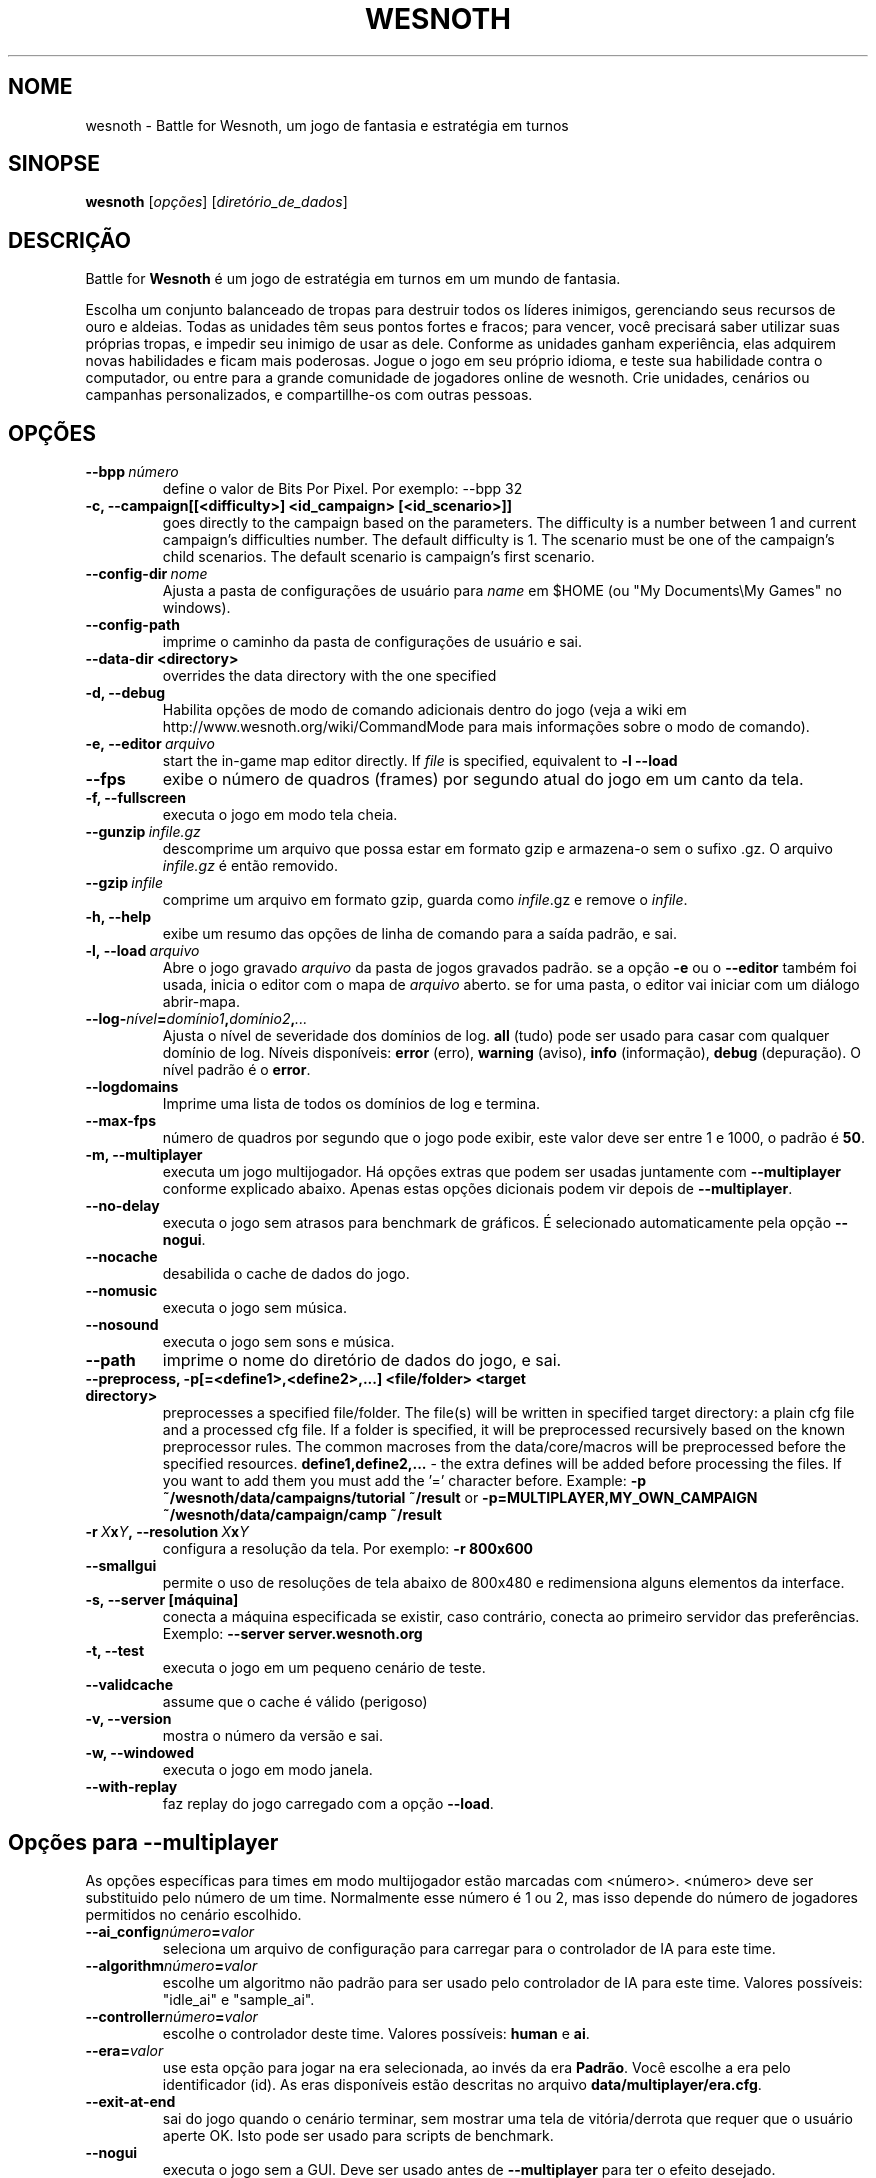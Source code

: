 .\" This program is free software; you can redistribute it and/or modify
.\" it under the terms of the GNU General Public License as published by
.\" the Free Software Foundation; either version 2 of the License, or
.\" (at your option) any later version.
.\"
.\" This program is distributed in the hope that it will be useful,
.\" but WITHOUT ANY WARRANTY; without even the implied warranty of
.\" MERCHANTABILITY or FITNESS FOR A PARTICULAR PURPOSE.  See the
.\" GNU General Public License for more details.
.\"
.\" You should have received a copy of the GNU General Public License
.\" along with this program; if not, write to the Free Software
.\" Foundation, Inc., 51 Franklin Street, Fifth Floor, Boston, MA  02110-1301  USA
.\"
.
.\"*******************************************************************
.\"
.\" This file was generated with po4a. Translate the source file.
.\"
.\"*******************************************************************
.TH WESNOTH 6 2009 wesnoth "Battle for Wesnoth"
.
.SH NOME
wesnoth \- Battle for Wesnoth, um jogo de fantasia e estratégia em turnos
.
.SH SINOPSE
.
\fBwesnoth\fP [\fIopções\fP] [\fIdiretório_de_dados\fP]
.
.SH DESCRIÇÃO
.
Battle for \fBWesnoth\fP é um jogo de estratégia em turnos em um mundo de
fantasia.

Escolha um conjunto balanceado de tropas para destruir todos os líderes
inimigos, gerenciando seus recursos de ouro e aldeias. Todas as unidades têm
seus pontos fortes e fracos; para vencer, você precisará saber utilizar suas
próprias tropas, e impedir seu inimigo de usar as dele. Conforme as unidades
ganham experiência, elas adquirem novas habilidades e ficam mais
poderosas. Jogue o jogo em seu próprio idioma, e teste sua habilidade contra
o computador, ou entre para a grande comunidade de jogadores online de
wesnoth. Crie unidades, cenários ou campanhas personalizados, e
compartillhe\-os com outras pessoas.
.
.SH OPÇÕES
.
.TP 
\fB\-\-bpp\fP\fI\ número\fP
define o valor de Bits Por Pixel. Por exemplo: \-\-bpp 32
.TP 
\fB\-c, \-\-campaign[[<difficulty>] <id_campaign> [<id_scenario>]]\fP
goes directly to the campaign based on the parameters.  The difficulty is a
number between 1 and current campaign's difficulties number.  The default
difficulty is 1.  The scenario must be one of the campaign's child
scenarios. The default scenario is campaign's first scenario.
.TP 
\fB\-\-config\-dir\fP\fI\ nome\fP
Ajusta a pasta de configurações de usuário para \fIname\fP em $HOME (ou "My
Documents\eMy Games" no windows).
.TP 
\fB\-\-config\-path\fP
imprime o caminho da pasta de configurações de usuário e sai.
.TP 
\fB\-\-data\-dir <directory>\fP
overrides the data directory with the one specified
.TP 
\fB\-d, \-\-debug\fP
Habilita opções de modo de comando adicionais dentro do jogo (veja a wiki em
http://www.wesnoth.org/wiki/CommandMode para mais informações sobre o modo
de comando).
.TP 
\fB\-e,\ \-\-editor\fP\fI\ arquivo\fP
start the in\-game map editor directly. If \fIfile\fP is specified, equivalent
to \fB\-l \-\-load\fP
.TP 
\fB\-\-fps\fP
exibe o número de quadros (frames) por segundo atual do jogo em um canto da
tela.
.TP 
\fB\-f, \-\-fullscreen\fP
executa o jogo em modo tela cheia.
.TP 
\fB\-\-gunzip\fP\fI\ infile.gz\fP
descomprime um arquivo que possa estar em formato gzip e armazena\-o sem o
sufixo .gz. O arquivo \fIinfile.gz\fP é então removido.
.TP 
\fB\-\-gzip\fP\fI\ infile\fP
comprime um arquivo em formato gzip, guarda como \fIinfile\fP.gz e remove o
\fIinfile\fP.
.TP 
\fB\-h, \-\-help\fP
exibe um resumo das opções de linha de comando para a saída padrão, e sai.
.TP 
\fB\-l,\ \-\-load\fP\fI\ arquivo\fP
Abre o jogo gravado \fIarquivo\fP da pasta de jogos gravados padrão.  se a
opção \fB\-e\fP ou o \fB\-\-editor\fP também foi usada, inicia o editor com o mapa de
\fIarquivo\fP aberto. se for uma pasta, o editor vai iniciar com um diálogo
abrir\-mapa.
.TP 
\fB\-\-log\-\fP\fInível\fP\fB=\fP\fIdomínio1\fP\fB,\fP\fIdomínio2\fP\fB,\fP\fI...\fP
Ajusta o nível de severidade dos domínios de log.  \fBall\fP (tudo) pode ser
usado para casar com qualquer domínio de log. Níveis disponíveis: \fBerror\fP
(erro),\ \fBwarning\fP (aviso),\ \fBinfo\fP (informação),\ \fBdebug\fP (depuração).
O nível padrão é o \fBerror\fP.
.TP 
\fB\-\-logdomains\fP
Imprime uma lista de todos os domínios de log e termina.
.TP 
\fB\-\-max\-fps\fP
número de quadros por segundo que o jogo pode exibir, este valor deve ser
entre 1 e 1000, o padrão é \fB50\fP.
.TP 
\fB\-m, \-\-multiplayer\fP
executa um jogo multijogador. Há opções extras que podem ser usadas
juntamente com \fB\-\-multiplayer\fP conforme explicado abaixo. Apenas estas
opções dicionais podem vir depois de \fB\-\-multiplayer\fP.
.TP 
\fB\-\-no\-delay\fP
executa o jogo sem atrasos para benchmark de gráficos. É selecionado
automaticamente pela opção \fB\-\-nogui\fP.
.TP 
\fB\-\-nocache\fP
desabilida o cache de dados do jogo.
.TP 
\fB\-\-nomusic\fP
executa o jogo sem música.
.TP 
\fB\-\-nosound\fP
executa o jogo sem sons e música.
.TP 
\fB\-\-path\fP
imprime o nome do diretório de dados do jogo, e sai.
.TP 
\fB\-\-preprocess, \-p[=<define1>,<define2>,...] <file/folder> <target directory>\fP
preprocesses a specified file/folder. The file(s) will be written in
specified target directory: a plain cfg file and a processed cfg file. If a
folder is specified, it will be preprocessed recursively based on the known
preprocessor rules. The common macroses from the data/core/macros will be
preprocessed before the specified resources.  \fBdefine1,define2,...\fP \- the
extra defines will be added before processing the files. If you want to add
them you must add the '=' character before.  Example: \fB\-p
~/wesnoth/data/campaigns/tutorial ~/result\fP or
\fB\-p=MULTIPLAYER,MY_OWN_CAMPAIGN ~/wesnoth/data/campaign/camp ~/result\fP
.TP 
\fB\-r\ \fP\fIX\fP\fBx\fP\fIY\fP\fB,\ \-\-resolution\ \fP\fIX\fP\fBx\fP\fIY\fP
configura a resolução da tela. Por exemplo: \fB\-r 800x600\fP
.TP 
\fB\-\-smallgui\fP
permite o uso de resoluções de tela abaixo de 800x480 e redimensiona alguns
elementos da interface.
.TP 
\fB\-s,\ \-\-server\ [máquina]\fP
conecta a máquina especificada se existir, caso contrário, conecta ao
primeiro servidor das preferências. Exemplo: \fB\-\-server server.wesnoth.org\fP
.TP 
\fB\-t, \-\-test\fP
executa o jogo em um pequeno cenário de teste.
.TP 
\fB\-\-validcache\fP
assume que o cache é válido (perigoso)
.TP 
\fB\-v, \-\-version\fP
mostra o número da versão e sai.
.TP 
\fB\-w, \-\-windowed\fP
executa o jogo em modo janela.
.TP 
\fB\-\-with\-replay\fP
faz replay do jogo carregado com a opção \fB\-\-load\fP.
.
.SH "Opções para \-\-multiplayer"
.
As opções específicas para times em modo multijogador estão marcadas com
<número>. <número> deve ser substituido pelo número de um
time. Normalmente esse número é 1 ou 2, mas isso depende do número de
jogadores permitidos no cenário escolhido.
.TP 
\fB\-\-ai_config\fP\fInúmero\fP\fB=\fP\fIvalor\fP
seleciona um arquivo de configuração para carregar para o controlador de IA
para este time.
.TP 
\fB\-\-algorithm\fP\fInúmero\fP\fB=\fP\fIvalor\fP
escolhe um algoritmo não padrão para ser usado pelo controlador de IA para
este time. Valores possíveis: "idle_ai" e "sample_ai".
.TP  
\fB\-\-controller\fP\fInúmero\fP\fB=\fP\fIvalor\fP
escolhe o controlador deste time. Valores possíveis: \fBhuman\fP e \fBai\fP.
.TP  
\fB\-\-era=\fP\fIvalor\fP
use esta opção para jogar na era selecionada, ao invés da era
\fBPadrão\fP. Você escolhe a era pelo identificador (id). As eras disponíveis
estão descritas no arquivo \fBdata/multiplayer/era.cfg\fP.
.TP 
\fB\-\-exit\-at\-end\fP
sai do jogo quando o cenário terminar, sem mostrar uma tela de
vitória/derrota que requer que o usuário aperte OK. Isto pode ser usado para
scripts de benchmark.
.TP 
\fB\-\-nogui\fP
executa o jogo sem a GUI. Deve ser usado antes de \fB\-\-multiplayer\fP para ter
o efeito desejado.
.TP 
\fB\-\-parm\fP\fInúmero\fP\fB=\fP\fInome\fP\fB:\fP\fIvalor\fP
configura parâmetros extras para este time. Esta opção depende das opções
usadas com \fB\-\-controller\fP e \fB\-\-algorithm.\fP Ela só tem utilidade para
pessoas criando suas próprias IA. (não está completamente documentado ainda)
.TP 
\fB\-\-scenario=\fP\fIvalor\fP
seleciona um cenário multijogador pelo id. O id do cenário padrão é
\fBmultiplayer_The_Freelands\fP.
.TP 
\fB\-\-side\fP\fInúmero\fP\fB=\fP\fIvalor\fP
seleciona uma facção da era atual para este time. A facção é escolhida por
um número de identificação (id). As facções estão descritas no arquivo
data/multiplayer.cfg.
.TP 
\fB\-\-turns=\fP\fIvalor\fP
define o número de turnos para o cenário escolhido. O padrão é \fB50\fP.
.
.SH "EXIT STATUS"
.
Normal exit status is 0. An exit status of 1 indicates an (SDL, video,
fonts, etc) initialization error. An exit status of 2 indicates an error
with the command line options.
.
.SH AUTOR
.
Escrito por David White <davidnwhite@verizon.net>.
.br
Editado por Nils Kneuper <crazy\-ivanovic@gmx.net>, ott
<ott@gaon.net> e Soliton <soliton@sonnenkinder.org>.
.br
Esta página de manual foi escrita originalmente por Cyril bouthors
<cyril@bouthors.org>.
.br
Visite a página oficial do projeto: http://www.wesnoth.org/
.
.SH COPYRIGHT
.
Copyright \(co 2003\-2009 David White <davidnwhite@verizon.net>
.br
Este programa é Free Software; este programa esta licensiado sob a GPL
versão 2, conforme publicada pela Free Software Foundation. NÃO há QUALQUER
garantia para o programa; nem mesmo a garantia de COMERCIALIZAÇÃO, e as de
ADEQUAÇÃO A QUALQUER PROPÓSITO.
.
.SH "VEJA TAMBÉM"
.
\fBwesnothd\fP(6).
